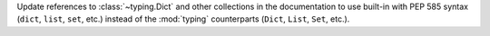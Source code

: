 Update references to :class:`~typing.Dict` and other collections in the documentation to use built-in with PEP 585 syntax (``dict``, ``list``, ``set``, etc.) instead of the :mod:`typing` counterparts (``Dict``, ``List``, ``Set``, etc.).
